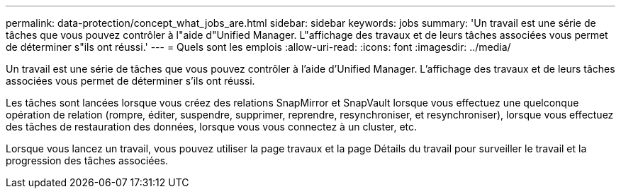 ---
permalink: data-protection/concept_what_jobs_are.html 
sidebar: sidebar 
keywords: jobs 
summary: 'Un travail est une série de tâches que vous pouvez contrôler à l"aide d"Unified Manager. L"affichage des travaux et de leurs tâches associées vous permet de déterminer s"ils ont réussi.' 
---
= Quels sont les emplois
:allow-uri-read: 
:icons: font
:imagesdir: ../media/


[role="lead"]
Un travail est une série de tâches que vous pouvez contrôler à l'aide d'Unified Manager. L'affichage des travaux et de leurs tâches associées vous permet de déterminer s'ils ont réussi.

Les tâches sont lancées lorsque vous créez des relations SnapMirror et SnapVault lorsque vous effectuez une quelconque opération de relation (rompre, éditer, suspendre, supprimer, reprendre, resynchroniser, et resynchroniser), lorsque vous effectuez des tâches de restauration des données, lorsque vous vous connectez à un cluster, etc.

Lorsque vous lancez un travail, vous pouvez utiliser la page travaux et la page Détails du travail pour surveiller le travail et la progression des tâches associées.
